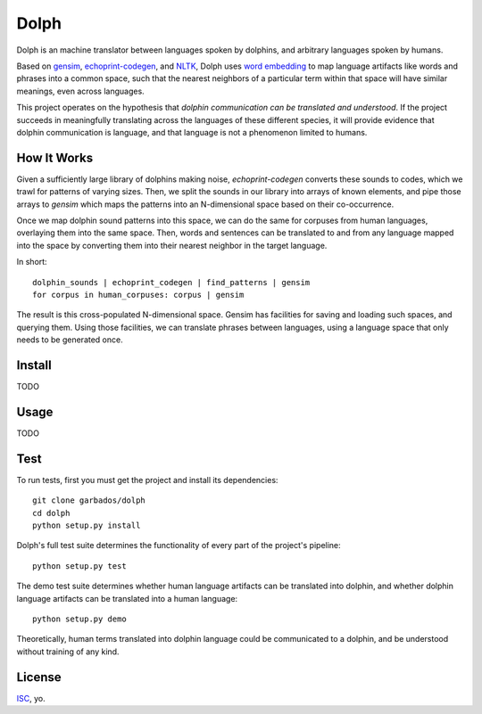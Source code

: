 Dolph
=====

Dolph is an machine translator between languages spoken by dolphins, and
arbitrary languages spoken by humans.

Based on `gensim`_, `echoprint-codegen`_, and `NLTK`_, Dolph uses `word
embedding`_ to map language artifacts like words and phrases into a
common space, such that the nearest neighbors of a particular term
within that space will have similar meanings, even across languages.

This project operates on the hypothesis that *dolphin communication can
be translated and understood*. If the project succeeds in meaningfully
translating across the languages of these different species, it will
provide evidence that dolphin communication is language, and that
language is not a phenomenon limited to humans.

How It Works
------------

Given a sufficiently large library of dolphins making noise, `echoprint-codegen` converts these sounds to codes, which we trawl for patterns of varying sizes. Then, we split the sounds in our library into arrays of known elements, and pipe those arrays to `gensim` which maps the patterns into an N-dimensional space based on their co-occurrence.

Once we map dolphin sound patterns into this space, we can do the same for corpuses from human languages, overlaying them into the same space. Then, words and sentences can be translated to and from any language mapped into the space by converting them into their nearest neighbor in the target language.

In short:

::

	dolphin_sounds | echoprint_codegen | find_patterns | gensim
	for corpus in human_corpuses: corpus | gensim

The result is this cross-populated N-dimensional space. Gensim has facilities for saving and loading such spaces, and querying them. Using those facilities, we can translate phrases between languages, using a language space that only needs to be generated once.

Install
-------

TODO

Usage
------

TODO

Test
----

To run tests, first you must get the project and install its dependencies:

::

	git clone garbados/dolph
	cd dolph
	python setup.py install

Dolph's full test suite determines the functionality of every part of the project's pipeline:

::

	python setup.py test

The demo test suite determines whether human language artifacts can be translated into dolphin, and whether dolphin language artifacts can be translated into a human language:

::

	python setup.py demo

Theoretically, human terms translated into dolphin language could be communicated to a dolphin, and be understood without training of any kind.

License
-------

`ISC`_, yo.

.. _gensim: https://radimrehurek.com/gensim/
.. _echoprint-codegen: https://github.com/echonest/echoprint-codegen
.. _NLTK: http://www.nltk.org/
.. _word embedding: https://en.wikipedia.org/wiki/Word_embedding
.. _ISC: http://opensource.org/licenses/ISC
